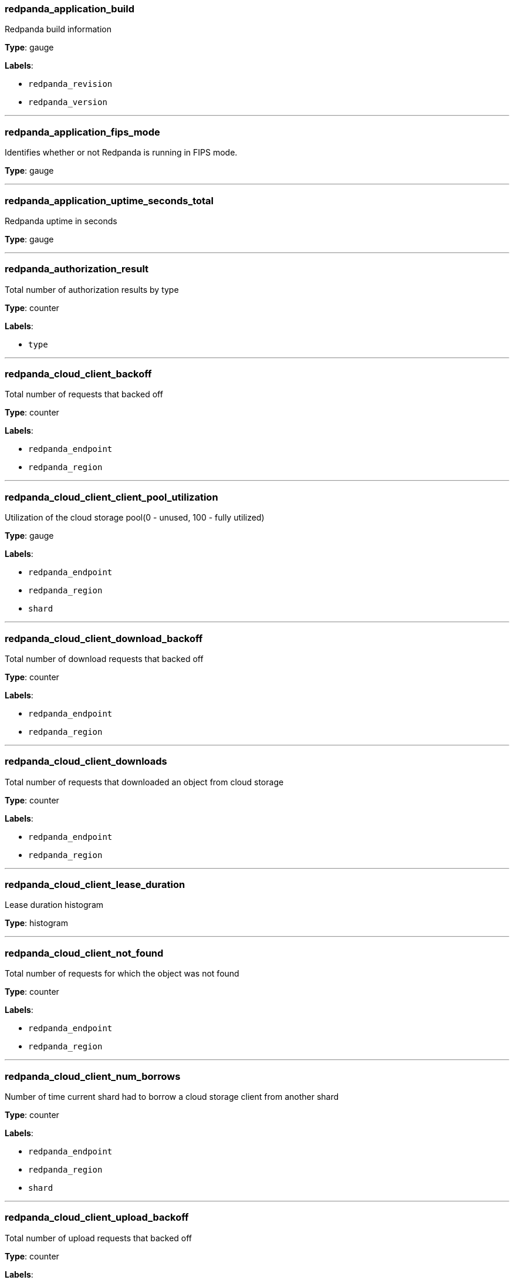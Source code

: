 === redpanda_application_build

Redpanda build information

*Type*: gauge

*Labels*:

- `redpanda_revision`
- `redpanda_version`

---

=== redpanda_application_fips_mode

Identifies whether or not Redpanda is running in FIPS mode.

*Type*: gauge

---

=== redpanda_application_uptime_seconds_total

Redpanda uptime in seconds

*Type*: gauge

---

=== redpanda_authorization_result

Total number of authorization results by type

*Type*: counter

*Labels*:

- `type`

---

=== redpanda_cloud_client_backoff

Total number of requests that backed off

*Type*: counter

*Labels*:

- `redpanda_endpoint`
- `redpanda_region`

---

=== redpanda_cloud_client_client_pool_utilization

Utilization of the cloud storage pool(0 - unused, 100 - fully utilized)

*Type*: gauge

*Labels*:

- `redpanda_endpoint`
- `redpanda_region`
- `shard`

---

=== redpanda_cloud_client_download_backoff

Total number of download requests that backed off

*Type*: counter

*Labels*:

- `redpanda_endpoint`
- `redpanda_region`

---

=== redpanda_cloud_client_downloads

Total number of requests that downloaded an object from cloud storage

*Type*: counter

*Labels*:

- `redpanda_endpoint`
- `redpanda_region`

---

=== redpanda_cloud_client_lease_duration

Lease duration histogram

*Type*: histogram

---

=== redpanda_cloud_client_not_found

Total number of requests for which the object was not found

*Type*: counter

*Labels*:

- `redpanda_endpoint`
- `redpanda_region`

---

=== redpanda_cloud_client_num_borrows

Number of time current shard had to borrow a cloud storage client from another shard

*Type*: counter

*Labels*:

- `redpanda_endpoint`
- `redpanda_region`
- `shard`

---

=== redpanda_cloud_client_upload_backoff

Total number of upload requests that backed off

*Type*: counter

*Labels*:

- `redpanda_endpoint`
- `redpanda_region`

---

=== redpanda_cloud_client_uploads

Total number of requests that uploaded an object to cloud storage

*Type*: counter

*Labels*:

- `redpanda_endpoint`
- `redpanda_region`

---

=== redpanda_cloud_storage_active_segments

Number of remote log segments currently hydrated for read

*Type*: gauge

---

=== redpanda_cloud_storage_anomalies

Count of missing partition manifest anomalies for the topic

*Type*: gauge

*Labels*:

- `redpanda_namespace`
- `redpanda_severity`
- `redpanda_topic`
- `redpanda_type`

---

=== redpanda_cloud_storage_cache_op_hit

Number of get requests for objects that are already in cache.

*Type*: counter

---

=== redpanda_cloud_storage_cache_op_in_progress_files

Number of files that are being put to cache.

*Type*: gauge

---

=== redpanda_cloud_storage_cache_op_miss

Number of failed get requests because of missing object in the cache.

*Type*: counter

---

=== redpanda_cloud_storage_cache_op_put

Number of objects written into cache.

*Type*: counter

---

=== redpanda_cloud_storage_cache_space_files

Number of objects in cache.

*Type*: gauge

---

=== redpanda_cloud_storage_cache_space_hwm_files

High watermark of number of objects in cache.

*Type*: gauge

---

=== redpanda_cloud_storage_cache_space_hwm_size_bytes

High watermark of sum of size of cached objects.

*Type*: gauge

---

=== redpanda_cloud_storage_cache_space_size_bytes

Sum of size of cached objects.

*Type*: gauge

---

=== redpanda_cloud_storage_cache_space_tracker_size

Number of entries in cache access tracker

*Type*: gauge

---

=== redpanda_cloud_storage_cache_space_tracker_syncs

Number of times the access tracker was updated with cache disk data

*Type*: counter

---

=== redpanda_cloud_storage_cache_trim_carryover_trims

Number of times we invoked carryover trim.

*Type*: counter

---

=== redpanda_cloud_storage_cache_trim_exhaustive_trims

Number of times we couldn't free enough space with a fast trim and had to fall back to a slower exhaustive trim.

*Type*: counter

---

=== redpanda_cloud_storage_cache_trim_failed_trims

Number of times could not free the expected amount of space, indicating possible bug or configuration issue.

*Type*: counter

---

=== redpanda_cloud_storage_cache_trim_fast_trims

Number of times we have trimmed the cache using the normal (fast) mode.

*Type*: counter

---

=== redpanda_cloud_storage_cache_trim_in_mem_trims

Number of times we trimmed the cache using the in-memory access tracker.

*Type*: counter

---

=== redpanda_cloud_storage_cloud_log_size

Total size in bytes of the user-visible log for the topic

*Type*: gauge

*Labels*:

- `redpanda_namespace`
- `redpanda_topic`

---

=== redpanda_cloud_storage_deleted_segments

Number of segments that have been deleted from S3 for the topic. This may grow due to retention or non compacted segments being replaced with their compacted equivalent.

*Type*: counter

*Labels*:

- `redpanda_namespace`
- `redpanda_topic`

---

=== redpanda_cloud_storage_errors_total

Number of transmit errors

*Type*: counter

*Labels*:

- `redpanda_direction`

---

=== redpanda_cloud_storage_housekeeping_drains

Number of times upload housekeeping queue was drained

*Type*: gauge

---

=== redpanda_cloud_storage_housekeeping_jobs_completed

Number of executed housekeeping jobs

*Type*: counter

---

=== redpanda_cloud_storage_housekeeping_jobs_failed

Number of failed housekeeping jobs

*Type*: counter

---

=== redpanda_cloud_storage_housekeeping_jobs_skipped

Number of skipped housekeeping jobs

*Type*: counter

---

=== redpanda_cloud_storage_housekeeping_pauses

Number of times upload housekeeping was paused

*Type*: gauge

---

=== redpanda_cloud_storage_housekeeping_requests_throttled_average_rate

Average rate of requests from the read and write path which were throttled by tiered storage (per shard)

*Type*: gauge

*Labels*:

- `shard`

---

=== redpanda_cloud_storage_housekeeping_resumes

Number of times upload housekeeping was resumed

*Type*: gauge

---

=== redpanda_cloud_storage_housekeeping_rounds

Number of upload housekeeping rounds

*Type*: counter

---

=== redpanda_cloud_storage_jobs_cloud_segment_reuploads

Number of segment reuploads from cloud storage sources (cloud storage cache or direct download from cloud storage)

*Type*: gauge

---

=== redpanda_cloud_storage_jobs_local_segment_reuploads

Number of segment reuploads from local data directory

*Type*: gauge

---

=== redpanda_cloud_storage_jobs_manifest_reuploads

Number of manifest reuploads performed by all housekeeping jobs

*Type*: gauge

---

=== redpanda_cloud_storage_jobs_metadata_syncs

Number of archival configuration updates performed by all housekeeping jobs

*Type*: gauge

---

=== redpanda_cloud_storage_jobs_segment_deletions

Number of segments deleted by all housekeeping jobs

*Type*: gauge

---

=== redpanda_cloud_storage_limits_downloads_throttled_sum

Total amount of time downloads were throttled (ms)

*Type*: counter

---

=== redpanda_cloud_storage_partition_manifest_uploads_total

Successful partition manifest uploads

*Type*: counter

---

=== redpanda_cloud_storage_partition_readers

Number of partition reader instances (number of current fetch/timequery requests reading from tiered storage)

*Type*: gauge

---

=== redpanda_cloud_storage_partition_readers_delayed

How many partition reades were delayed due to hitting reader limit. This indicates cluster is saturated with tiered storage reads.

*Type*: counter

---

=== redpanda_cloud_storage_paused_archivers

Number of paused archivers

*Type*: gauge

*Labels*:

- `redpanda_namespace`
- `redpanda_topic`

---

=== redpanda_cloud_storage_readers

Number of segment read cursors for hydrated remote log segments

*Type*: gauge

---

=== redpanda_cloud_storage_segment_index_uploads_total

Successful segment index uploads

*Type*: counter

---

=== redpanda_cloud_storage_segment_materializations_delayed

How many segment materializations were delayed due to hitting reader limit. This indicates cluster is saturated with tiered storage reads.

*Type*: counter

---

=== redpanda_cloud_storage_segment_readers_delayed

How many segment readers were delayed due to hitting reader limit. This indicates cluster is saturated with tiered storage reads.

*Type*: counter

---

=== redpanda_cloud_storage_segment_uploads_total

Successful data segment uploads

*Type*: counter

---

=== redpanda_cloud_storage_segments

Total number of accounted segments in the cloud for the topic

*Type*: gauge

*Labels*:

- `redpanda_namespace`
- `redpanda_topic`

---

=== redpanda_cloud_storage_segments_pending_deletion

Total number of segments pending deletion from the cloud for the topic

*Type*: gauge

*Labels*:

- `redpanda_namespace`
- `redpanda_topic`

---

=== redpanda_cloud_storage_spillover_manifest_uploads_total

Successful spillover manifest uploads

*Type*: counter

---

=== redpanda_cloud_storage_spillover_manifests_materialized_bytes

Bytes of memory used for spilled manifests currently cached in memory

*Type*: gauge

---

=== redpanda_cloud_storage_spillover_manifests_materialized_count

How many spilled manifests are currently cached in memory

*Type*: gauge

---

=== redpanda_cloud_storage_uploaded_bytes

Total number of uploaded bytes for the topic

*Type*: counter

*Labels*:

- `redpanda_namespace`
- `redpanda_topic`

---

=== redpanda_cluster_brokers

Number of configured brokers in the cluster

*Type*: gauge

---

=== redpanda_cluster_controller_log_limit_requests_available_rps

Controller log rate limiting. Available rps for group

*Type*: gauge

*Labels*:

- `redpanda_cmd_group`

---

=== redpanda_cluster_controller_log_limit_requests_dropped

Controller log rate limiting. Amount of requests that are dropped due to exceeding limit in group

*Type*: counter

*Labels*:

- `redpanda_cmd_group`

---

=== redpanda_cluster_features_enterprise_license_expiry_sec

Number of seconds remaining until the Enterprise license expires

*Type*: gauge

---

=== redpanda_cluster_members_backend_queued_node_operations

Number of queued node operations

*Type*: gauge

*Labels*:

- `shard`

---

=== redpanda_cluster_non_homogenous_fips_mode

Number of nodes that have a non-homogenous FIPS mode value

*Type*: gauge

---

=== redpanda_cluster_partition_moving_from_node

Amount of partitions that are moving from node

*Type*: gauge

---

=== redpanda_cluster_partition_moving_to_node

Amount of partitions that are moving to node

*Type*: gauge

---

=== redpanda_cluster_partition_node_cancelling_movements

Amount of cancelling partition movements for node

*Type*: gauge

---

=== redpanda_cluster_partition_num_with_broken_rack_constraint

Number of partitions that don't satisfy the rack awareness constraint

*Type*: gauge

---

=== redpanda_cluster_partitions

Number of partitions in the cluster (replicas not included)

*Type*: gauge

---

=== redpanda_cluster_topics

Number of topics in the cluster

*Type*: gauge

---

=== redpanda_cluster_unavailable_partitions

Number of partitions that lack quorum among replicants

*Type*: gauge

---

=== redpanda_cpu_busy_seconds_total

Total CPU busy time in seconds

*Type*: gauge

*Labels*:

- `shard`

---

=== redpanda_debug_bundle_failed_generation_count

Running count of failed debug bundle generations

*Type*: counter

*Labels*:

- `shard`

---

=== redpanda_debug_bundle_last_failed_bundle_timestamp_seconds

Timestamp of last failed debug bundle generation (seconds since epoch)

*Type*: gauge

*Labels*:

- `shard`

---

=== redpanda_debug_bundle_last_successful_bundle_timestamp_seconds

Timestamp of last successful debug bundle generation (seconds since epoch)

*Type*: gauge

*Labels*:

- `shard`

---

=== redpanda_debug_bundle_successful_generation_count

Running count of successful debug bundle generations

*Type*: counter

*Labels*:

- `shard`

---

=== redpanda_io_queue_total_read_ops

Total read operations passed in the queue

*Type*: counter

*Labels*:

- `class`
- `iogroup`
- `mountpoint`
- `shard`

---

=== redpanda_io_queue_total_write_ops

Total write operations passed in the queue

*Type*: counter

*Labels*:

- `class`
- `iogroup`
- `mountpoint`
- `shard`

---

=== redpanda_kafka_consumer_group_committed_offset

Consumer group committed offset

*Type*: gauge

*Labels*:

- `redpanda_group`
- `redpanda_partition`
- `redpanda_topic`
- `shard`

---

=== redpanda_kafka_consumer_group_consumers

Number of consumers in a group

*Type*: gauge

*Labels*:

- `redpanda_group`
- `shard`

---

=== redpanda_kafka_consumer_group_lag_max

Maximum consumer group lag across topic-partitions

*Type*: gauge

*Labels*:

- `redpanda_group`
- `shard`

---

=== redpanda_kafka_consumer_group_lag_sum

Sum of consumer group lag for all topic-partitions

*Type*: gauge

*Labels*:

- `redpanda_group`
- `shard`

---

=== redpanda_kafka_consumer_group_topics

Number of topics in a group

*Type*: gauge

*Labels*:

- `redpanda_group`
- `shard`

---

=== redpanda_kafka_handler_latency_seconds

Latency histogram of kafka requests

*Type*: histogram

---

=== redpanda_kafka_max_offset

Latest readable offset of the partition (i.e. high watermark)

*Type*: gauge

*Labels*:

- `redpanda_namespace`
- `redpanda_partition`
- `redpanda_topic`

---

=== redpanda_kafka_partitions

Configured number of partitions for the topic

*Type*: gauge

*Labels*:

- `redpanda_namespace`
- `redpanda_topic`

---

=== redpanda_kafka_quotas_client_quota_throttle_time

Client quota throttling delay per rule and quota type (in seconds)

*Type*: histogram

---

=== redpanda_kafka_quotas_client_quota_throughput

Client quota throughput per rule and quota type

*Type*: histogram

---

=== redpanda_kafka_records_fetched_total

Total number of records fetched

*Type*: counter

*Labels*:

- `redpanda_namespace`
- `redpanda_topic`

---

=== redpanda_kafka_records_produced_total

Total number of records produced

*Type*: counter

*Labels*:

- `redpanda_namespace`
- `redpanda_topic`

---

=== redpanda_kafka_replicas

Configured number of replicas for the topic

*Type*: gauge

*Labels*:

- `redpanda_namespace`
- `redpanda_topic`

---

=== redpanda_kafka_request_bytes_total

Total number of bytes produced per topic

*Type*: counter

*Labels*:

- `redpanda_namespace`
- `redpanda_request`
- `redpanda_topic`

---

=== redpanda_kafka_request_latency_seconds

Internal latency of kafka produce requests

*Type*: histogram

---

=== redpanda_kafka_rpc_sasl_session_expiration_total

Total number of SASL session expirations

*Type*: counter

---

=== redpanda_kafka_rpc_sasl_session_reauth_attempts_total

Total number of SASL reauthentication attempts

*Type*: counter

---

=== redpanda_kafka_rpc_sasl_session_revoked_total

Total number of SASL sessions revoked

*Type*: counter

---

=== redpanda_kafka_under_replicated_replicas

Number of under replicated replicas (i.e. replicas that are live, but not at the latest offest)

*Type*: gauge

*Labels*:

- `redpanda_namespace`
- `redpanda_partition`
- `redpanda_topic`

---

=== redpanda_memory_allocated_memory

Allocated memory size in bytes

*Type*: gauge

*Labels*:

- `shard`

---

=== redpanda_memory_available_memory

Total shard memory potentially available in bytes (free_memory plus reclaimable)

*Type*: gauge

*Labels*:

- `shard`

---

=== redpanda_memory_available_memory_low_water_mark

The low-water mark for available_memory from process start

*Type*: gauge

*Labels*:

- `shard`

---

=== redpanda_memory_free_memory

Free memory size in bytes

*Type*: gauge

*Labels*:

- `shard`

---

=== redpanda_node_status_rpcs_received

Number of node status RPCs received by this node

*Type*: gauge

---

=== redpanda_node_status_rpcs_sent

Number of node status RPCs sent by this node

*Type*: gauge

---

=== redpanda_node_status_rpcs_timed_out

Number of timed out node status RPCs from this node

*Type*: gauge

---

=== redpanda_raft_leadership_changes

Number of won leader elections across all partitions in given topic

*Type*: counter

*Labels*:

- `redpanda_namespace`
- `redpanda_topic`

---

=== redpanda_raft_learners_gap_bytes

Total numbers of bytes that must be delivered to learners

*Type*: gauge

*Labels*:

- `shard`

---

=== redpanda_raft_recovery_offsets_pending

Sum of offsets that partitions on this node need to recover.

*Type*: gauge

---

=== redpanda_raft_recovery_partition_movement_available_bandwidth

Bandwidth available for partition movement. bytes/sec

*Type*: gauge

*Labels*:

- `shard`

---

=== redpanda_raft_recovery_partition_movement_consumed_bandwidth

Bandwidth consumed for partition movement. bytes/sec

*Type*: gauge

*Labels*:

- `shard`

---

=== redpanda_raft_recovery_partitions_active

Number of partition replicas are currently recovering on this node.

*Type*: gauge

---

=== redpanda_raft_recovery_partitions_to_recover

Number of partition replicas that have to recover for this node.

*Type*: gauge

---

=== redpanda_rest_proxy_inflight_requests_memory_usage_ratio

Memory usage ratio of in-flight requests in the rest_proxy

*Type*: gauge

*Labels*:

- `shard`

---

=== redpanda_rest_proxy_inflight_requests_usage_ratio

Usage ratio of in-flight requests in the rest_proxy

*Type*: gauge

*Labels*:

- `shard`

---

=== redpanda_rest_proxy_queued_requests_memory_blocked

Number of requests queued in rest_proxy, due to memory limitations

*Type*: gauge

*Labels*:

- `shard`

---

=== redpanda_rest_proxy_request_errors_total

Total number of rest_proxy server errors

*Type*: counter

*Labels*:

- `redpanda_status`

---

=== redpanda_rest_proxy_request_latency_seconds

Internal latency of request for rest_proxy

*Type*: histogram

---

=== redpanda_rpc_active_connections

Count of currently active connections

*Type*: gauge

*Labels*:

- `redpanda_server`

---

=== redpanda_rpc_received_bytes

internal: Number of bytes received from the clients in valid requests

*Type*: counter

*Labels*:

- `redpanda_server`

---

=== redpanda_rpc_request_errors_total

Number of rpc errors

*Type*: counter

*Labels*:

- `redpanda_server`

---

=== redpanda_rpc_request_latency_seconds

RPC latency

*Type*: histogram

---

=== redpanda_rpc_sent_bytes

internal: Number of bytes sent to clients

*Type*: counter

*Labels*:

- `redpanda_server`

---

=== redpanda_scheduler_runtime_seconds_total

Accumulated runtime of task queue associated with this scheduling group

*Type*: counter

*Labels*:

- `redpanda_scheduling_group`
- `shard`

---

=== redpanda_schema_registry_cache_schema_count

The number of schemas in the store

*Type*: gauge

---

=== redpanda_schema_registry_cache_schema_memory_bytes

The memory usage of schemas in the store

*Type*: gauge

---

=== redpanda_schema_registry_cache_subject_count

The number of subjects in the store

*Type*: gauge

*Labels*:

- `deleted`

---

=== redpanda_schema_registry_cache_subject_version_count

The number of versions in the subject

*Type*: gauge

*Labels*:

- `deleted`
- `subject`

---

=== redpanda_schema_registry_inflight_requests_memory_usage_ratio

Memory usage ratio of in-flight requests in the schema_registry

*Type*: gauge

*Labels*:

- `shard`

---

=== redpanda_schema_registry_inflight_requests_usage_ratio

Usage ratio of in-flight requests in the schema_registry

*Type*: gauge

*Labels*:

- `shard`

---

=== redpanda_schema_registry_queued_requests_memory_blocked

Number of requests queued in schema_registry, due to memory limitations

*Type*: gauge

*Labels*:

- `shard`

---

=== redpanda_schema_registry_request_errors_total

Total number of schema_registry server errors

*Type*: counter

*Labels*:

- `redpanda_status`

---

=== redpanda_schema_registry_request_latency_seconds

Internal latency of request for schema_registry

*Type*: histogram

---

=== redpanda_security_audit_errors_total

Running count of errors in creating/publishing audit event log entries

*Type*: counter

---

=== redpanda_security_audit_last_event_timestamp_seconds

Timestamp of last successful publish on the audit log (seconds since epoch)

*Type*: counter

---

=== redpanda_storage_cache_disk_free_bytes

Disk storage bytes free.

*Type*: gauge

---

=== redpanda_storage_cache_disk_free_space_alert

Status of low storage space alert. 0-OK, 1-Low Space 2-Degraded

*Type*: gauge

---

=== redpanda_storage_cache_disk_total_bytes

Total size of attached storage, in bytes.

*Type*: gauge

---

=== redpanda_storage_disk_free_bytes

Disk storage bytes free.

*Type*: gauge

---

=== redpanda_storage_disk_free_space_alert

Status of low storage space alert. 0-OK, 1-Low Space 2-Degraded

*Type*: gauge

---

=== redpanda_storage_disk_total_bytes

Total size of attached storage, in bytes.

*Type*: gauge

---

=== redpanda_wasm_binary_executable_memory_usage

The amount of executable memory used for WebAssembly binaries

*Type*: gauge

---

